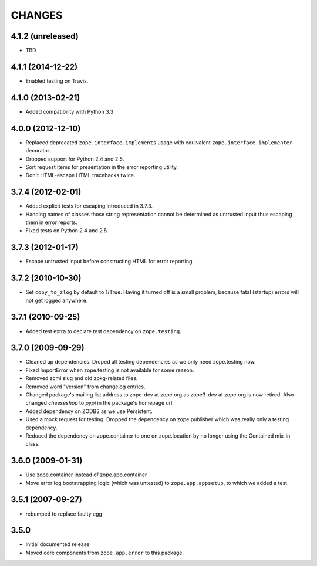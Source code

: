 =======
CHANGES
=======

4.1.2 (unreleased)
------------------

- TBD


4.1.1 (2014-12-22)
------------------

- Enabled testing on Travis.


4.1.0 (2013-02-21)
------------------

- Added compatibility with Python 3.3


4.0.0 (2012-12-10)
------------------

- Replaced deprecated ``zope.interface.implements`` usage with equivalent
  ``zope.interface.implementer`` decorator.

- Dropped support for Python 2.4 and 2.5.

- Sort request items for presentation in the error reporting utility.

- Don't HTML-escape HTML tracebacks twice.


3.7.4 (2012-02-01)
------------------

- Added explicit tests for escaping introduced in 3.7.3.

- Handing names of classes those string representation cannot
  be determined as untrusted input thus escaping them in error reports.

- Fixed tests on Python 2.4 and 2.5.

3.7.3 (2012-01-17)
------------------

- Escape untrusted input before constructing HTML for error reporting.

3.7.2 (2010-10-30)
------------------

- Set ``copy_to_zlog`` by default to 1/True.
  Having it turned off is a small problem, because fatal (startup) errors
  will not get logged anywhere.


3.7.1 (2010-09-25)
------------------

- Added test extra to declare test dependency on ``zope.testing``.


3.7.0 (2009-09-29)
------------------

- Cleaned up dependencies. Droped all testing dependencies as we only need
  zope.testing now.

- Fixed ImportError when zope.testing is not available for some reason.

- Removed zcml slug and old zpkg-related files.

- Removed word "version" from changelog entries.

- Changed package's mailing list address to zope-dev at zope.org as
  zope3-dev at zope.org is now retired. Also changed `cheeseshop` to
  `pypi` in the package's homepage url.

- Added dependency on ZODB3 as we use Persistent.

- Used a mock request for testing. Dropped the dependency on zope.publisher
  which was really only a testing dependency.

- Reduced the dependency on zope.container to one on zope.location by no
  longer using the Contained mix-in class.

3.6.0 (2009-01-31)
------------------

- Use zope.container instead of zope.app.container

- Move error log bootstrapping logic (which was untested) to
  ``zope.app.appsetup``, to which we added a test.

3.5.1 (2007-09-27)
------------------

- rebumped to replace faulty egg

3.5.0
-----

- Initial documented release

- Moved core components from ``zope.app.error`` to this package.

